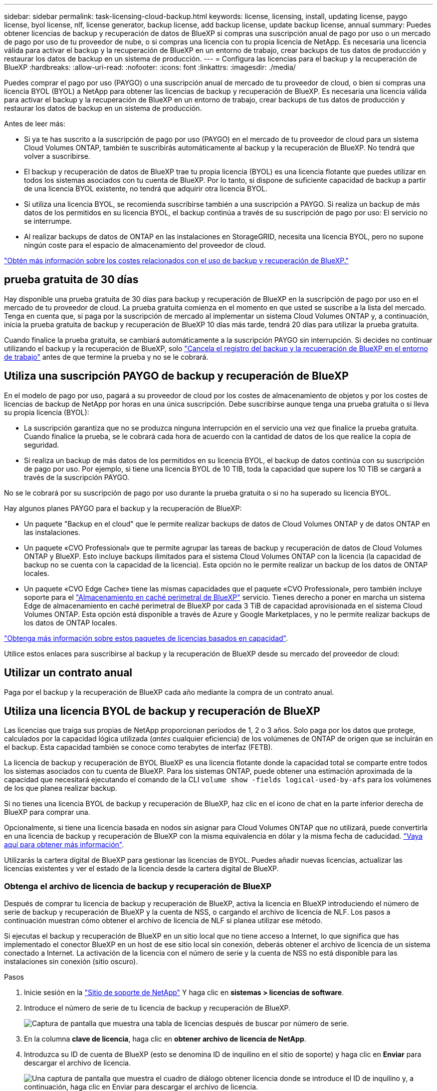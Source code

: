 ---
sidebar: sidebar 
permalink: task-licensing-cloud-backup.html 
keywords: license, licensing, install, updating license, paygo license, byol license, nlf, license generator, backup license, add backup license, update backup license, annual 
summary: Puedes obtener licencias de backup y recuperación de datos de BlueXP si compras una suscripción anual de pago por uso o un mercado de pago por uso de tu proveedor de nube, o si compras una licencia con tu propia licencia de NetApp. Es necesaria una licencia válida para activar el backup y la recuperación de BlueXP en un entorno de trabajo, crear backups de tus datos de producción y restaurar los datos de backup en un sistema de producción. 
---
= Configura las licencias para el backup y la recuperación de BlueXP
:hardbreaks:
:allow-uri-read: 
:nofooter: 
:icons: font
:linkattrs: 
:imagesdir: ./media/


[role="lead"]
Puedes comprar el pago por uso (PAYGO) o una suscripción anual de mercado de tu proveedor de cloud, o bien si compras una licencia BYOL (BYOL) a NetApp para obtener las licencias de backup y recuperación de BlueXP. Es necesaria una licencia válida para activar el backup y la recuperación de BlueXP en un entorno de trabajo, crear backups de tus datos de producción y restaurar los datos de backup en un sistema de producción.

Antes de leer más:

* Si ya te has suscrito a la suscripción de pago por uso (PAYGO) en el mercado de tu proveedor de cloud para un sistema Cloud Volumes ONTAP, también te suscribirás automáticamente al backup y la recuperación de BlueXP. No tendrá que volver a suscribirse.
* El backup y recuperación de datos de BlueXP trae tu propia licencia (BYOL) es una licencia flotante que puedes utilizar en todos los sistemas asociados con tu cuenta de BlueXP. Por lo tanto, si dispone de suficiente capacidad de backup a partir de una licencia BYOL existente, no tendrá que adquirir otra licencia BYOL.
* Si utiliza una licencia BYOL, se recomienda suscribirse también a una suscripción a PAYGO. Si realiza un backup de más datos de los permitidos en su licencia BYOL, el backup continúa a través de su suscripción de pago por uso: El servicio no se interrumpe.
* Al realizar backups de datos de ONTAP en las instalaciones en StorageGRID, necesita una licencia BYOL, pero no supone ningún coste para el espacio de almacenamiento del proveedor de cloud.


link:concept-ontap-backup-to-cloud.html#cost["Obtén más información sobre los costes relacionados con el uso de backup y recuperación de BlueXP."]



== prueba gratuita de 30 días

Hay disponible una prueba gratuita de 30 días para backup y recuperación de BlueXP en la suscripción de pago por uso en el mercado de tu proveedor de cloud. La prueba gratuita comienza en el momento en que usted se suscribe a la lista del mercado. Tenga en cuenta que, si paga por la suscripción de mercado al implementar un sistema Cloud Volumes ONTAP y, a continuación, inicia la prueba gratuita de backup y recuperación de BlueXP 10 días más tarde, tendrá 20 días para utilizar la prueba gratuita.

Cuando finalice la prueba gratuita, se cambiará automáticamente a la suscripción PAYGO sin interrupción. Si decides no continuar utilizando el backup y la recuperación de BlueXP, solo link:task-manage-backups-ontap.html#unregistering-bluexp-backup-and-recovery-for-a-working-environment["Cancela el registro del backup y la recuperación de BlueXP en el entorno de trabajo"] antes de que termine la prueba y no se le cobrará.



== Utiliza una suscripción PAYGO de backup y recuperación de BlueXP

En el modelo de pago por uso, pagará a su proveedor de cloud por los costes de almacenamiento de objetos y por los costes de licencias de backup de NetApp por horas en una única suscripción. Debe suscribirse aunque tenga una prueba gratuita o si lleva su propia licencia (BYOL):

* La suscripción garantiza que no se produzca ninguna interrupción en el servicio una vez que finalice la prueba gratuita. Cuando finalice la prueba, se le cobrará cada hora de acuerdo con la cantidad de datos de los que realice la copia de seguridad.
* Si realiza un backup de más datos de los permitidos en su licencia BYOL, el backup de datos continúa con su suscripción de pago por uso. Por ejemplo, si tiene una licencia BYOL de 10 TIB, toda la capacidad que supere los 10 TIB se cargará a través de la suscripción PAYGO.


No se le cobrará por su suscripción de pago por uso durante la prueba gratuita o si no ha superado su licencia BYOL.

Hay algunos planes PAYGO para el backup y la recuperación de BlueXP:

* Un paquete "Backup en el cloud" que le permite realizar backups de datos de Cloud Volumes ONTAP y de datos ONTAP en las instalaciones.
* Un paquete «CVO Professional» que te permite agrupar las tareas de backup y recuperación de datos de Cloud Volumes ONTAP y BlueXP. Esto incluye backups ilimitados para el sistema Cloud Volumes ONTAP con la licencia (la capacidad de backup no se cuenta con la capacidad de la licencia). Esta opción no le permite realizar un backup de los datos de ONTAP locales.
* Un paquete «CVO Edge Cache» tiene las mismas capacidades que el paquete «CVO Professional», pero también incluye soporte para el https://docs.netapp.com/us-en/cloud-manager-file-cache/concept-gfc.html["Almacenamiento en caché perimetral de BlueXP"^] servicio. Tienes derecho a poner en marcha un sistema Edge de almacenamiento en caché perimetral de BlueXP por cada 3 TiB de capacidad aprovisionada en el sistema Cloud Volumes ONTAP. Esta opción está disponible a través de Azure y Google Marketplaces, y no le permite realizar backups de los datos de ONTAP locales.


https://docs.netapp.com/us-en/cloud-manager-cloud-volumes-ontap/concept-licensing.html#capacity-based-licensing["Obtenga más información sobre estos paquetes de licencias basados en capacidad"].

Utilice estos enlaces para suscribirse al backup y la recuperación de BlueXP desde su mercado del proveedor de cloud:

ifdef::aws[]

* AWS: https://aws.amazon.com/marketplace/pp/prodview-oorxakq6lq7m4?sr=0-8&ref_=beagle&applicationId=AWSMPContessa["Vaya a la oferta de BlueXP Marketplace para obtener información sobre precios"^].


endif::aws[]

ifdef::azure[]

* Azure: https://azuremarketplace.microsoft.com/en-us/marketplace/apps/netapp.cloud-manager?tab=Overview["Vaya a la oferta de BlueXP Marketplace para obtener información sobre precios"^].


endif::azure[]

ifdef::gcp[]

* GCP: https://console.cloud.google.com/marketplace/details/netapp-cloudmanager/cloud-manager?supportedpurview=project["Vaya a la oferta de BlueXP Marketplace para obtener información sobre precios"^].


endif::gcp[]



== Utilizar un contrato anual

Paga por el backup y la recuperación de BlueXP cada año mediante la compra de un contrato anual.

ifdef::aws[]

Al utilizar AWS, hay dos contratos anuales disponibles en https://aws.amazon.com/marketplace/pp/B086PDWSS8["AWS Marketplace"^] Para sistemas Cloud Volumes ONTAP y ONTAP en las instalaciones. Están disponibles en periodos de 1, 2 o 3 años:

* Un plan de "Backup en el cloud" que le permite realizar backups de datos de Cloud Volumes ONTAP y de datos de ONTAP en las instalaciones.
+
Si desea utilizar esta opción, configure su suscripción desde la página Marketplace y, a continuación, configure https://docs.netapp.com/us-en/cloud-manager-setup-admin/task-adding-aws-accounts.html#associate-an-aws-subscription["Asocie la suscripción con sus credenciales de AWS"^]. Ten en cuenta que también tendrás que pagar por tus sistemas Cloud Volumes ONTAP con esta suscripción de contrato anual, ya que solo puedes asignar una suscripción activa a tus credenciales de AWS en BlueXP.

* Un plan «CVO Professional» que te permite agrupar el backup y la recuperación de datos de Cloud Volumes ONTAP y BlueXP. Esto incluye backups ilimitados para el sistema Cloud Volumes ONTAP con la licencia (la capacidad de backup no se cuenta con la capacidad de la licencia). Esta opción no le permite realizar un backup de los datos de ONTAP locales.
+
Consulte https://docs.netapp.com/us-en/cloud-manager-cloud-volumes-ontap/concept-licensing.html["Tema sobre licencias de Cloud Volumes ONTAP"^] para obtener más información sobre esta opción de licencia.

+
Si quiere utilizar esta opción, puede configurar el contrato anual al crear un entorno de trabajo de Cloud Volumes ONTAP y BlueXP le solicitará que se suscriba a AWS Marketplace.



endif::aws[]

ifdef::azure[]

Si utiliza Azure, póngase en contacto con su representante de ventas de NetApp para adquirir un contrato anual. El contrato está disponible como oferta privada en Azure Marketplace. Después de que NetApp comparta la oferta privada con usted, puede seleccionar el plan anual al suscribirse desde Azure Marketplace durante la activación del backup y la recuperación de BlueXP.

endif::azure[]

ifdef::gcp[]

Cuando utilice GCP, póngase en contacto con su representante de ventas de NetApp para adquirir un contrato anual. El contrato está disponible como oferta privada en Google Cloud Marketplace. Después de que NetApp comparta la oferta privada con usted, podrá seleccionar el plan anual al suscribirse en Google Cloud Marketplace durante la activación del backup y la recuperación de BlueXP.

endif::gcp[]



== Utiliza una licencia BYOL de backup y recuperación de BlueXP

Las licencias que traiga sus propias de NetApp proporcionan períodos de 1, 2 o 3 años. Solo paga por los datos que protege, calculados por la capacidad lógica utilizada (_antes_ cualquier eficiencia) de los volúmenes de ONTAP de origen que se incluirán en el backup. Esta capacidad también se conoce como terabytes de interfaz (FETB).

La licencia de backup y recuperación de BYOL BlueXP es una licencia flotante donde la capacidad total se comparte entre todos los sistemas asociados con tu cuenta de BlueXP. Para los sistemas ONTAP, puede obtener una estimación aproximada de la capacidad que necesitará ejecutando el comando de la CLI `volume show -fields logical-used-by-afs` para los volúmenes de los que planea realizar backup.

Si no tienes una licencia BYOL de backup y recuperación de BlueXP, haz clic en el icono de chat en la parte inferior derecha de BlueXP para comprar una.

Opcionalmente, si tiene una licencia basada en nodos sin asignar para Cloud Volumes ONTAP que no utilizará, puede convertirla en una licencia de backup y recuperación de BlueXP con la misma equivalencia en dólar y la misma fecha de caducidad. https://docs.netapp.com/us-en/cloud-manager-cloud-volumes-ontap/task-manage-node-licenses.html#exchange-unassigned-node-based-licenses["Vaya aquí para obtener más información"^].

Utilizarás la cartera digital de BlueXP para gestionar las licencias de BYOL. Puedes añadir nuevas licencias, actualizar las licencias existentes y ver el estado de la licencia desde la cartera digital de BlueXP.



=== Obtenga el archivo de licencia de backup y recuperación de BlueXP

Después de comprar tu licencia de backup y recuperación de BlueXP, activa la licencia en BlueXP introduciendo el número de serie de backup y recuperación de BlueXP y la cuenta de NSS, o cargando el archivo de licencia de NLF. Los pasos a continuación muestran cómo obtener el archivo de licencia de NLF si planea utilizar ese método.

Si ejecutas el backup y recuperación de BlueXP en un sitio local que no tiene acceso a Internet, lo que significa que has implementado el conector BlueXP en un host de ese sitio local sin conexión, deberás obtener el archivo de licencia de un sistema conectado a Internet. La activación de la licencia con el número de serie y la cuenta de NSS no está disponible para las instalaciones sin conexión (sitio oscuro).

.Pasos
. Inicie sesión en la https://mysupport.netapp.com["Sitio de soporte de NetApp"^] Y haga clic en *sistemas > licencias de software*.
. Introduce el número de serie de tu licencia de backup y recuperación de BlueXP.
+
image:screenshot_cloud_backup_license_step1.gif["Captura de pantalla que muestra una tabla de licencias después de buscar por número de serie."]

. En la columna *clave de licencia*, haga clic en *obtener archivo de licencia de NetApp*.
. Introduzca su ID de cuenta de BlueXP (esto se denomina ID de inquilino en el sitio de soporte) y haga clic en *Enviar* para descargar el archivo de licencia.
+
image:screenshot_cloud_backup_license_step2.gif["Una captura de pantalla que muestra el cuadro de diálogo obtener licencia donde se introduce el ID de inquilino y, a continuación, haga clic en Enviar para descargar el archivo de licencia."]

+
Puede encontrar su ID de cuenta de BlueXP seleccionando el menú desplegable *cuenta* de la parte superior de BlueXP y, a continuación, haciendo clic en *Administrar cuenta* junto a su cuenta. Su ID de cuenta se encuentra en la ficha Descripción general.





=== Añade licencias BYOL de backup y recuperación de BlueXP a tu cuenta

Después de comprar una licencia de backup y recuperación de BlueXP para tu cuenta de NetApp, tendrás que añadir la licencia a BlueXP.

.Pasos
. En el menú BlueXP, haga clic en *Gobierno > cartera digital* y, a continuación, seleccione la ficha *licencias de servicios de datos*.
. Haga clic en *Agregar licencia*.
. En el cuadro de diálogo _Add License_, introduzca la información de la licencia y haga clic en *Add License*:
+
** Si tiene el número de serie de la licencia de copia de seguridad y conoce su cuenta de NSS, seleccione la opción *introducir número de serie* e introduzca esa información.
+
Si su cuenta del sitio de soporte de NetApp no está disponible en la lista desplegable, https://docs.netapp.com/us-en/cloud-manager-setup-admin/task-adding-nss-accounts.html["Agregue la cuenta NSS a BlueXP"^].

** Si tiene el archivo de licencia de copia de seguridad (requerido cuando está instalado en un sitio oscuro), seleccione la opción *cargar archivo de licencia* y siga las indicaciones para adjuntar el archivo.
+
image:screenshot_services_license_add2.png["Una captura de pantalla en la que se muestra la página para añadir la licencia BYOL de backup y recuperación de BlueXP."]





.Resultado
BlueXP añade la licencia para que el backup y la recuperación de BlueXP estén activos.



=== Actualizar una licencia BYOL de backup y recuperación de BlueXP

Si el término con licencia se acerca a la fecha de vencimiento o si la capacidad con licencia está alcanzando el límite, se le notificará en la interfaz de usuario de Backup. Este estado también aparece en la página de la cartera digital de BlueXP y en https://docs.netapp.com/us-en/cloud-manager-setup-admin/task-monitor-cm-operations.html#monitoring-operations-status-using-the-notification-center["Notificaciones"].

image:screenshot_services_license_expire.png["Una captura de pantalla que muestra una licencia que va a caducar en la página de la cartera digital de BlueXP."]

Puedes actualizar la licencia de backup y recuperación de BlueXP antes de que caduque para que no se produzcan interrupciones en la capacidad de realizar copias de seguridad y restaurar los datos.

.Pasos
. Haz clic en el icono de chat en la parte inferior derecha de BlueXP, o ponte en contacto con el servicio de soporte de, para solicitar una extensión de tu plazo o capacidad adicional a tu licencia de backup y recuperación de BlueXP para el número de serie concreto.
+
Después de pagar la licencia y estar registrado en el sitio de soporte de NetApp, BlueXP actualiza automáticamente la licencia en la cartera digital de BlueXP y la página de licencias de servicios de datos reflejará el cambio que se ha producido en un plazo de 5 a 10 minutos.

. Si BlueXP no puede actualizar automáticamente la licencia (por ejemplo, cuando está instalada en un sitio oscuro), deberá cargar manualmente el archivo de licencia.
+
.. Puede hacerlo <<Obtenga el archivo de licencia de backup y recuperación de BlueXP,Obtenga el archivo de licencia del sitio de soporte de NetApp>>.
.. En la pestaña _Data Services Licenses_ de la página de la cartera digital de BlueXP, haga clic en image:screenshot_horizontal_more_button.gif["Icono más"] Para el número de serie del servicio que está actualizando y haga clic en *Actualizar licencia*.
+
image:screenshot_services_license_update1.png["Captura de pantalla de la selección del botón Actualizar licencia de un servicio concreto."]

.. En la página _Update License_, cargue el archivo de licencia y haga clic en *Actualizar licencia*.




.Resultado
BlueXP actualiza la licencia para que el backup y la recuperación de BlueXP sigan estando activos.



=== Consideraciones sobre la licencia de BYOL

Cuando se utiliza una licencia BYOL de backup y recuperación de BlueXP, BlueXP muestra una advertencia en la interfaz de usuario cuando el tamaño de todos los datos de los que realiza backups se está acercando al límite de capacidad o está cerca de la fecha de caducidad de la licencia. Recibirá las siguientes advertencias:

* Cuando los backups han alcanzado el 80 % de la capacidad con licencia y nuevamente cuando se ha alcanzado el límite
* 30 días antes de que caduque una licencia, y de nuevo cuando caduque la licencia


Utilice el icono de chat situado en la parte inferior derecha de la interfaz de BlueXP para renovar su licencia cuando vea estas advertencias.

Pueden ocurrir dos cosas cuando caduca su licencia BYOL:

* Si la cuenta que está utilizando tiene una cuenta de Marketplace, el servicio de copia de seguridad continúa ejecutándose, pero se pasa a un modelo de licencia de PAYGO. Usted tiene la carga de la capacidad que usan los backups.
* Si la cuenta que está utilizando no tiene una cuenta de mercado, el servicio de copia de seguridad continúa ejecutándose, pero seguirá viendo las advertencias.


Una vez que renueve su suscripción BYOL, BlueXP actualiza automáticamente la licencia. Si BlueXP no puede acceder al archivo de licencia a través de la conexión segura a Internet (por ejemplo, cuando está instalado en un sitio oscuro), puede obtener el archivo usted mismo y cargarlo manualmente en BlueXP. Para ver instrucciones, consulte link:task-licensing-cloud-backup.html#update-a-bluexp-backup-and-recovery-byol-license["Cómo actualizar una licencia de backup y recuperación de BlueXP"].

Los sistemas que se han transferido a una licencia PAYGO se devuelven automáticamente a la licencia BYOL. Y los sistemas que se estaban ejecutando sin una licencia dejarán de ver las advertencias.
